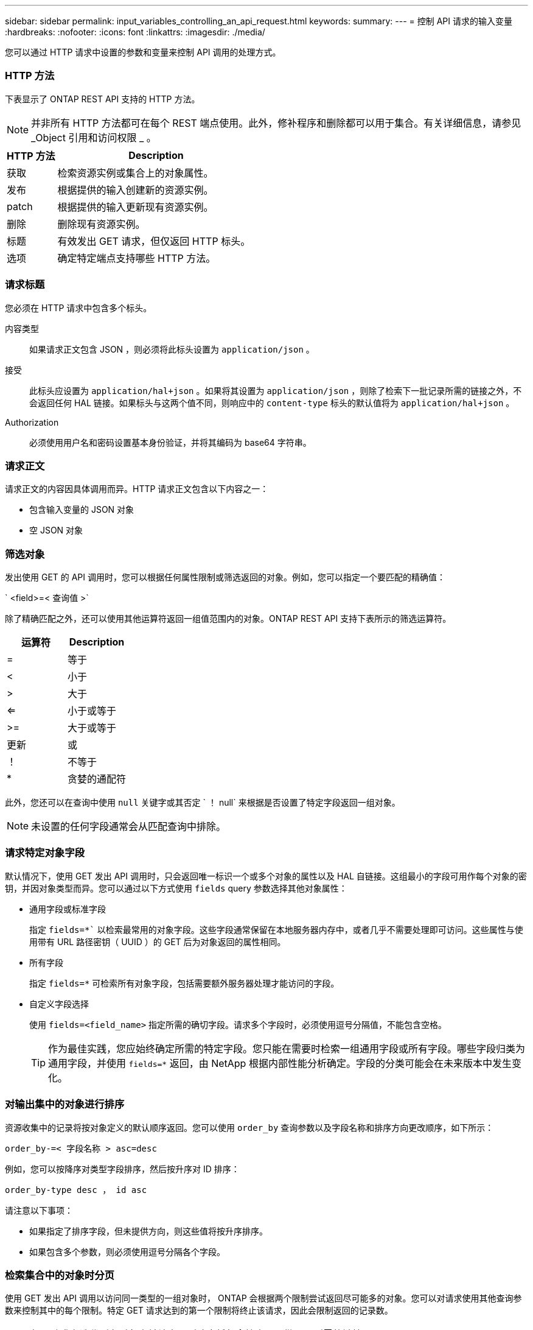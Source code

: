 ---
sidebar: sidebar 
permalink: input_variables_controlling_an_api_request.html 
keywords:  
summary:  
---
= 控制 API 请求的输入变量
:hardbreaks:
:nofooter: 
:icons: font
:linkattrs: 
:imagesdir: ./media/


[role="lead"]
您可以通过 HTTP 请求中设置的参数和变量来控制 API 调用的处理方式。



=== HTTP 方法

下表显示了 ONTAP REST API 支持的 HTTP 方法。


NOTE: 并非所有 HTTP 方法都可在每个 REST 端点使用。此外，修补程序和删除都可以用于集合。有关详细信息，请参见 _Object 引用和访问权限 _ 。

[cols="20,80"]
|===
| HTTP 方法 | Description 


| 获取 | 检索资源实例或集合上的对象属性。 


| 发布 | 根据提供的输入创建新的资源实例。 


| patch | 根据提供的输入更新现有资源实例。 


| 删除 | 删除现有资源实例。 


| 标题 | 有效发出 GET 请求，但仅返回 HTTP 标头。 


| 选项 | 确定特定端点支持哪些 HTTP 方法。 
|===


=== 请求标题

您必须在 HTTP 请求中包含多个标头。

内容类型:: 如果请求正文包含 JSON ，则必须将此标头设置为 `application/json` 。
接受:: 此标头应设置为 `application/hal+json` 。如果将其设置为 `application/json` ，则除了检索下一批记录所需的链接之外，不会返回任何 HAL 链接。如果标头与这两个值不同，则响应中的 `content-type` 标头的默认值将为 `application/hal+json` 。
Authorization:: 必须使用用户名和密码设置基本身份验证，并将其编码为 base64 字符串。




=== 请求正文

请求正文的内容因具体调用而异。HTTP 请求正文包含以下内容之一：

* 包含输入变量的 JSON 对象
* 空 JSON 对象




=== 筛选对象

发出使用 GET 的 API 调用时，您可以根据任何属性限制或筛选返回的对象。例如，您可以指定一个要匹配的精确值：

` <field>=< 查询值 >`

除了精确匹配之外，还可以使用其他运算符返回一组值范围内的对象。ONTAP REST API 支持下表所示的筛选运算符。

|===
| 运算符 | Description 


| = | 等于 


| < | 小于 


| > | 大于 


| <= | 小于或等于 


| >= | 大于或等于 


| 更新 | 或 


| ！ | 不等于 


| * | 贪婪的通配符 
|===
此外，您还可以在查询中使用 `null` 关键字或其否定 ` ！ null` 来根据是否设置了特定字段返回一组对象。


NOTE: 未设置的任何字段通常会从匹配查询中排除。



=== 请求特定对象字段

默认情况下，使用 GET 发出 API 调用时，只会返回唯一标识一个或多个对象的属性以及 HAL 自链接。这组最小的字段可用作每个对象的密钥，并因对象类型而异。您可以通过以下方式使用 `fields` query 参数选择其他对象属性：

* 通用字段或标准字段
+
指定 `fields=*`` 以检索最常用的对象字段。这些字段通常保留在本地服务器内存中，或者几乎不需要处理即可访问。这些属性与使用带有 URL 路径密钥（ UUID ）的 GET 后为对象返回的属性相同。

* 所有字段
+
指定 `fields=*` 可检索所有对象字段，包括需要额外服务器处理才能访问的字段。

* 自定义字段选择
+
使用 `fields=<field_name>` 指定所需的确切字段。请求多个字段时，必须使用逗号分隔值，不能包含空格。

+

TIP: 作为最佳实践，您应始终确定所需的特定字段。您只能在需要时检索一组通用字段或所有字段。哪些字段归类为通用字段，并使用 `fields=*` 返回，由 NetApp 根据内部性能分析确定。字段的分类可能会在未来版本中发生变化。





=== 对输出集中的对象进行排序

资源收集中的记录将按对象定义的默认顺序返回。您可以使用 `order_by` 查询参数以及字段名称和排序方向更改顺序，如下所示：

`order_by-=< 字段名称 > asc=desc`

例如，您可以按降序对类型字段排序，然后按升序对 ID 排序：

`order_by-type desc ， id asc`

请注意以下事项：

* 如果指定了排序字段，但未提供方向，则这些值将按升序排序。
* 如果包含多个参数，则必须使用逗号分隔各个字段。




=== 检索集合中的对象时分页

使用 GET 发出 API 调用以访问同一类型的一组对象时， ONTAP 会根据两个限制尝试返回尽可能多的对象。您可以对请求使用其他查询参数来控制其中的每个限制。特定 GET 请求达到的第一个限制将终止该请求，因此会限制返回的记录数。


NOTE: 如果请求在迭代所有对象之前结束，则响应将包含检索下一批记录所需的链接。

限制对象数量::
+
--
`max_records=20`

根据相关时间限制以及系统中的对象总数，实际返回的对象数可以小于有效的最大数量。

--
限制检索对象所用的时间::
+
--
`return_timeout=5`

实际返回的对象数量可以小于有效的最大数量，具体取决于对对象数量以及系统中对象总数的相关限制。

--
缩小结果集的范围::
+
--
`time=>2018-04-04T15 ： 41 ： 29.140265Z&max_records=10`

您可以通过问题描述发送多个请求来浏览各个对象。后续的每个 API 调用应根据最后一个结果集中的最新事件使用一个新的时间值。

--




=== 大小属性

某些 API 调用以及某些查询参数使用的输入值为数字。您可以选择使用下表所示的后缀，而不是提供以字节为单位的整数。

[cols="20,80"]
|===
| 后缀 | Description 


| 知识库 | KB 千字节（ 1024 字节）或千字节 


| MB | MB 兆字节（ KB x 1024 字节）或兆字节 


| GB | GB 千兆字节（ MB x 1024 字节）或吉字节 


| TB | TB TB TB TB TB （ GB x 1024 字节）或 TB 


| PB | PB PB PB PB （ TB x 1024 字节）或对等字节 
|===
link:object_references_and_access.html["对象引用和访问"]
